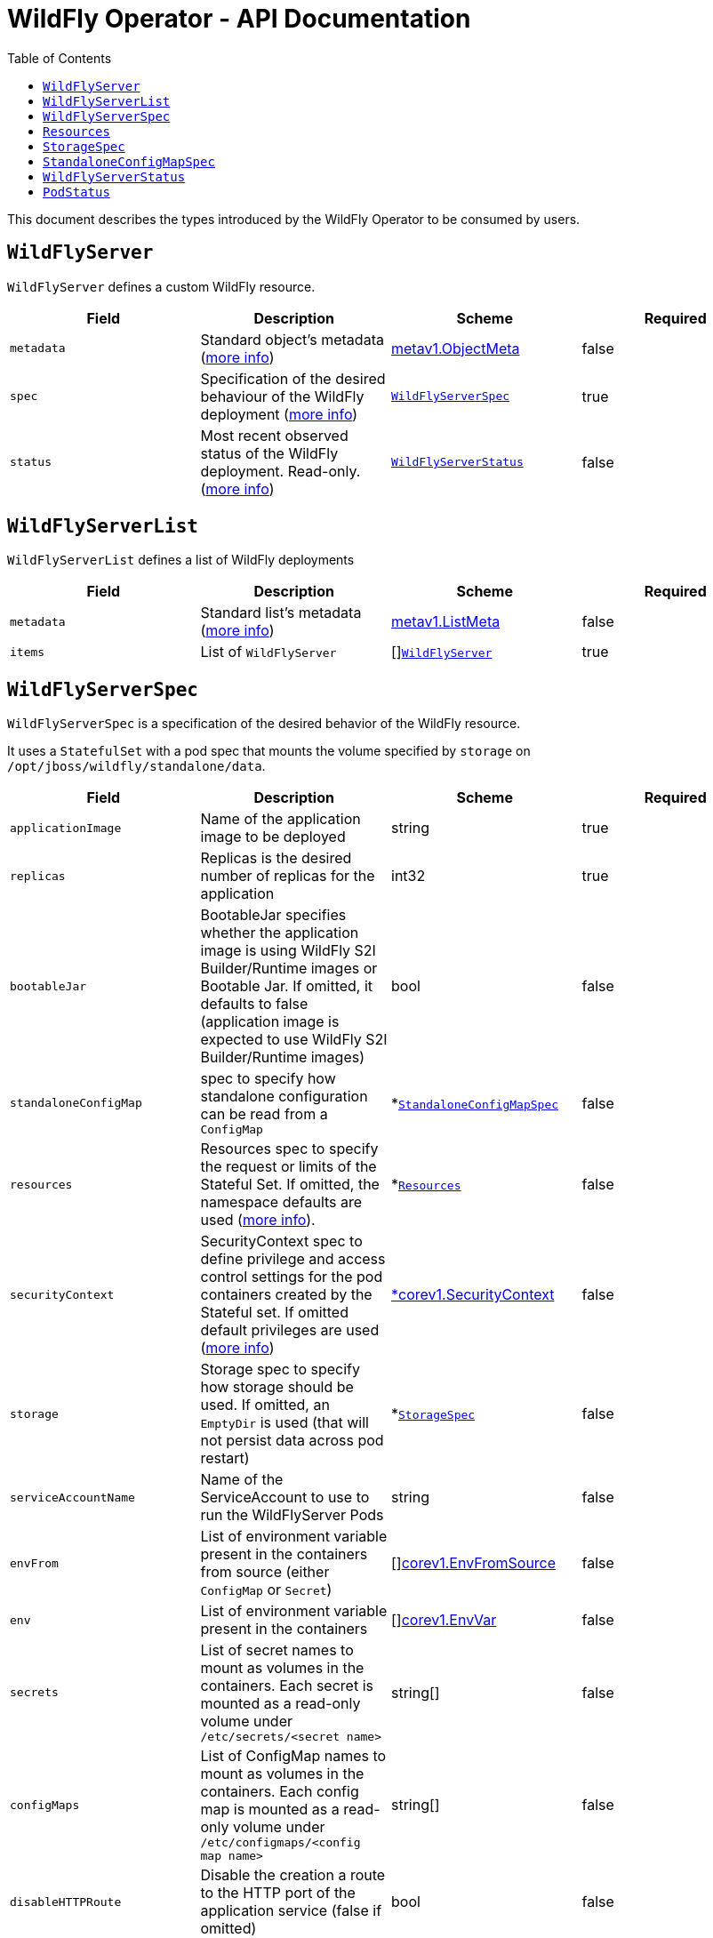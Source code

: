 = WildFly Operator - API Documentation
:toc:               left

This document describes the types introduced by the WildFly Operator to be consumed by users.

[[wildflyserver]]
== `WildFlyServer`

`WildFlyServer` defines a custom WildFly resource.

[options="header,footer"]
|=======================
| Field  | Description |Scheme| Required
| `metadata` | Standard object's metadata (https://github.com/kubernetes/community/blob/master/contributors/devel/sig-architecture/api-conventions.md#metadata[more info]) | https://kubernetes.io/docs/reference/generated/kubernetes-api/v1.19/#objectmeta-v1-meta[metav1.ObjectMeta] | false
| `spec` | Specification of the desired behaviour of the WildFly deployment (https://github.com/kubernetes/community/blob/master/contributors/devel/sig-architecture/api-conventions.md#spec-and-status[more info]) | <<wildflyserverspec>> | true
| `status` | Most recent observed status of the WildFly deployment. Read-only. (https://github.com/kubernetes/community/blob/master/contributors/devel/sig-architecture/api-conventions.md#spec-and-status[more info]) | <<wildflyserverstatus>> | false |
|=======================

[[wildflyservelist]]
== `WildFlyServerList`

`WildFlyServerList` defines a list of WildFly deployments

[options="header,footer"]
|=======================
| Field  | Description |Scheme| Required
| `metadata` | Standard list's metadata (https://github.com/kubernetes/community/blob/master/contributors/devel/sig-architecture/api-conventions.md#metadata[more info]) | https://kubernetes.io/docs/reference/generated/kubernetes-api/v1.19/#listmeta-v1-meta[metav1.ListMeta] | false
| `items` | List of `WildFlyServer` | []<<wildflyserver>> | true
|=======================


[[wildflyserverspec]]
== `WildFlyServerSpec`

`WildFlyServerSpec` is a specification of the desired behavior of the WildFly resource.

It uses a `StatefulSet` with a pod spec that mounts the volume specified by `storage` on `/opt/jboss/wildfly/standalone/data`.

[options="header,footer"]
|=======================
| Field  | Description |Scheme| Required
| `applicationImage` | Name of the application image to be deployed | string | true
| `replicas` | Replicas is the desired number of replicas for the application | int32 | true
| `bootableJar` | BootableJar specifies whether the application image is using WildFly S2I Builder/Runtime images or Bootable Jar. If omitted,
it defaults to false (application image is expected to use WildFly S2I Builder/Runtime images) | bool | false
| `standaloneConfigMap` | spec to specify how standalone configuration can be read from a `ConfigMap` | *<<standaloneconfigmapspec>> |false
| `resources`| Resources spec to specify the request or limits of the Stateful Set. If omitted, the namespace defaults are used (https://kubernetes.io/docs/concepts/configuration/manage-resources-containers/[more info]). | *<<Resources>> | false
| `securityContext`| SecurityContext spec to define privilege and access control settings for the pod containers created by the Stateful set. If omitted default privileges are used (https://kubernetes.io/docs/tasks/configure-pod-container/security-context/#set-capabilities-for-a-container[more info]) | https://kubernetes.io/docs/reference/generated/kubernetes-api/v1.19/#securitycontext-v1-core[*corev1.SecurityContext] | false
| `storage` | Storage spec to specify how storage should be used. If omitted, an `EmptyDir` is used (that will not persist data across pod restart) | *<<storagespec>> |false
| `serviceAccountName` | Name of the ServiceAccount to use to run the WildFlyServer Pods | string | false
| `envFrom` | List of environment variable present in the containers from source (either `ConfigMap` or `Secret`) | []https://kubernetes.io/docs/reference/generated/kubernetes-api/v1.19/#envfromsource-v1-core[corev1.EnvFromSource] |false
| `env` | List of environment variable present in the containers | []https://kubernetes.io/docs/reference/generated/kubernetes-api/v1.19/#envvar-v1-core[corev1.EnvVar] | false
| `secrets` | List of secret names to mount as volumes in the containers. Each secret is mounted as a read-only volume under `/etc/secrets/<secret name>` | string[] | false 
| `configMaps` | List of ConfigMap names to mount as volumes in the containers. Each config map is mounted as a read-only volume under `/etc/configmaps/<config map name>` | string[] | false
| `disableHTTPRoute`| Disable the creation a route to the HTTP port of the application service (false if omitted) | bool | false
| `sessionAffinity`| If connections from the same client IP are passed to the same WildFlyServer instance/pod each time (false if omitted) | bool | false
|=======================

[[Resources]]
== `Resources`

`Resources` defines the configured resources for a `WildflyServer` resource. If the `Resources` field is not defined or `Request` or `Limits` is empty,  this resource is removed from the `StatefulSet`
The description of this resource is a standard `Container` resource and uses the scheme for https://kubernetes.io/docs/reference/generated/kubernetes-api/v1.19/#resourcerequirements-v1-core[corev1.ResourceRequirements].

[[storagespec]]
== `StorageSpec`

`StorageSpec` defines the configured storage for a `WildFlyServer` resource. If neither an `emptyDir` nor a `volumeClaimTemplate` is defined,
a default `EmptyDir` will be used.

The Operator will configure the `StatefulSet` using information from this `StorageSpec` to mount a volume dedicated to the `standalone/data` directory
used by WildFly to persist its own data (e.g. transaction log). If an `EmptyDir` is used, the data will not survive a pod restart. If the application deployed on WildFly relies on
transaction, make sure to specify a `volumeClaimTemplate` that so that the same persistent volume can be reused upon pod restarts.

[options="header,footer"]
|=======================
| Field  | Description |Scheme| Required
| `emptyDir` | EmptyDirVolumeSource to be used by the WildFly `StatefulSet` | https://kubernetes.io/docs/reference/generated/kubernetes-api/v1.19/#emptydirvolumesource-v1-core[*corev1.EmptyDirVolumeSource] | false
| `volumeClaimTemplate` | A PersistentVolumeClaim spec to configure `Resources` requirements to store WildFly standalone data directory. The name of the template is derived from the `WildFlyServer` name. The corresponding volume will be mounted in `ReadWriteOnce` access mode. | https://kubernetes.io/docs/reference/generated/kubernetes-api/v1.19/#persistentvolumeclaim-v1-core[corev1.PersistentVolumeClaim] | false
|=======================

[[standaloneconfigmapspec]]
== `StandaloneConfigMapSpec`

`StandaloneConfigMapSpec` defines how WildFly standalone configuration can be read from a `ConfigMap`. If omitted, WildFly uses its `standalone.xml` configuration from its image.

[options="header,footer"]
|=======================
| Field  | Description |Scheme| Required
| `name` | Name of the `ConfigMap` containing the standalone configuration XML file. | string | true
| `key` | Key of the ConfigMap whose value is the standalone configuration XML file. If omitted, the spec will look for the `standalone.xml` key. | string |false
|=======================


[[wildflyserverstatus]]
== `WildFlyServerStatus`

`WildFlyServerStatus` is the most recent observed status of the WildFly deployment. Read-only.

[options="header,footer"]
|=======================
| Field  | Description |Scheme| Required
| `replicas` | Replicas is the actual number of replicas for the application | int32 | true
| `selector` | selector for pods, used by HorizontalPodAutoscaler | string | false
| `hosts` | Hosts that route to the application HTTP service | []string | true
| `pods` | Status of the pods | []<<podstatus>> | true
| `scalingdownPods` | Number of pods which are under scale down cleaning process | int32 | true
|=======================

[[podstatus]]
== `PodStatus`

`PodStatus` is the most recent observed status of a pod running the WildFly application.

[options="header,footer"]
|=======================
| Field  | Description |Scheme| Required
| `name` | Name of the Pod | string | true
| `podIP` | IP address allocated to the pod | string | true
| `state` | State of the pod from perspective of scale down process. By default it's active which means it serves requests.  | string | false
|=======================
